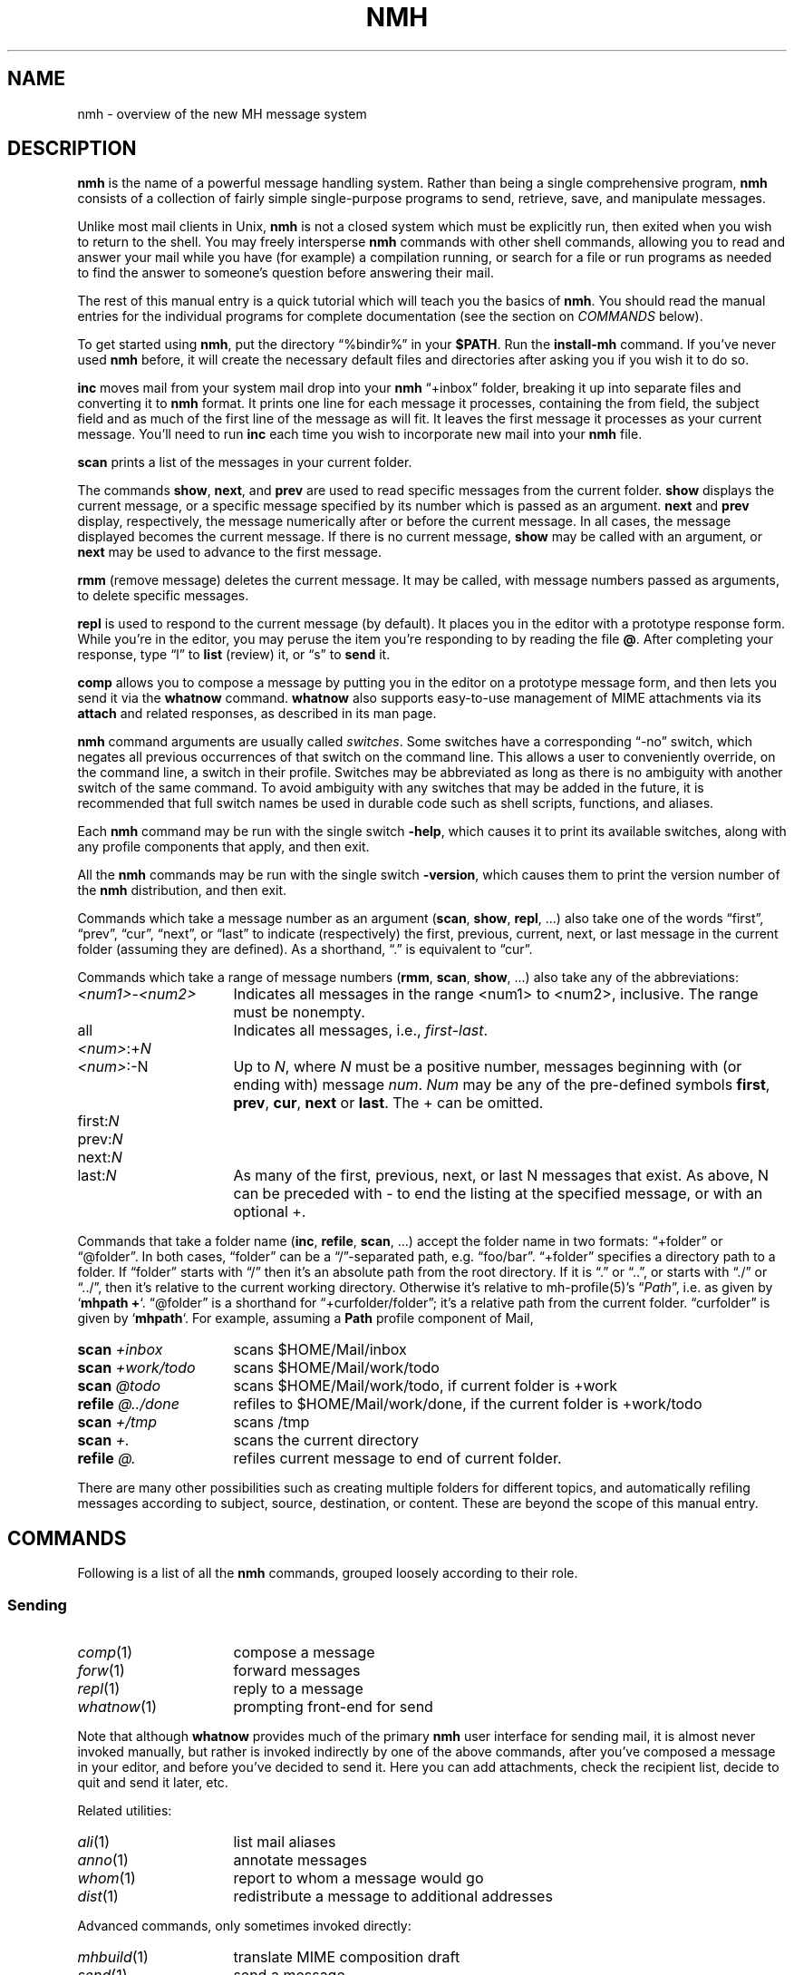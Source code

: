 .TH NMH %manext7% 2016-09-26 "%nmhversion%"
.
.\" %nmhwarning%
.
.SH NAME
nmh \- overview of the new MH message system
.
.\" Register 'tt' contains the indent for .TP in the COMMANDS section:
.nr tt \w'\fImh-sequence\fR(5)\0\0'u
.
.SH DESCRIPTION
.B nmh
is the name of a powerful message handling system.  Rather than
being a single comprehensive program,
.B nmh
consists of a collection
of fairly simple single-purpose programs to send, retrieve, save,
and manipulate messages.
.PP
Unlike most mail clients in Unix,
.B nmh
is not a closed system which
must be explicitly run, then exited when you wish to return to the shell.
You may freely intersperse
.B nmh
commands with other shell commands,
allowing you to read and answer your mail while you have (for example)
a compilation running, or search for a file or run programs as needed
to find the answer to someone's question before answering their mail.
.PP
The rest of this manual entry is a quick tutorial which will teach you
the basics of
.BR nmh .
You should read the manual entries for the individual programs for
complete documentation (see the section on
.I COMMANDS
below).
.PP
To get started using
.BR nmh ,
put the directory
\*(lq%bindir%\*(rq
in your
.BR $PATH .
Run the
.B install-mh
command.  If you've never used
.B nmh
before, it will create the necessary default files and directories after
asking you if you wish it to do so.
.PP
.B inc
moves mail from your system mail drop into your
.B nmh
\*(lq+inbox\*(rq
folder, breaking it up into separate files and converting it
to
.B nmh
format.  It prints one line for each message it processes,
containing the from field, the subject field and as much of
the first line of the message as will fit.  It leaves the first message
it processes as your current message.  You'll need to run
.B inc
each
time you wish to incorporate new mail into your
.B nmh
file.
.PP
.B scan
prints a list of the messages in your current folder.
.PP
The commands
.BR show ,
.BR next ,
and
.B prev
are used to read
specific messages from the current folder.
.B show
displays the current message, or a specific message specified by its
number which is passed as an argument.
.B next
and
.B prev
display, respectively, the message numerically after or before
the current message.  In all cases, the message displayed becomes the
current message.  If there is no current message,
.B show
may be
called with an argument, or
.B next
may be used to advance to the
first message.
.PP
.B rmm
(remove message) deletes the current message.  It may be called,
with message numbers passed as arguments, to delete specific messages.
.PP
.B repl
is used to respond to the current message (by default).
It places you in the editor with a prototype response form.  While you're
in the editor, you may peruse the item you're responding to by reading
the file
.BR @ .
After completing your response, type
\*(lql\*(rq
to
.B list
(review) it, or
\*(lqs\*(rq
to
.B send
it.
.PP
.B comp
allows you to compose a message by putting you in the editor
on a prototype message form, and then lets you send it via the
.B whatnow
command.
.B whatnow
also supports easy-to-use management of MIME attachments via
its
.B attach
and related responses, as described in its man page.
.PP
.B nmh
command arguments are usually called
.IR switches .
Some switches have a corresponding \*(lq\-no\*(rq switch, which
negates all previous occurrences of that switch on the command line.
This allows a user to conveniently override, on the command line, a
switch in their profile.  Switches may be abbreviated as long as there
is no ambiguity with another switch of the same command.  To avoid
ambiguity with any switches that may be added in the future, it is
recommended that full switch names be used in durable code such as
shell scripts, functions, and aliases.
.PP
Each
.B nmh
command may be run with the single switch
.BR \-help ,
which causes it to print its available switches, along with any
profile components that apply, and then exit.
.PP
All the
.B nmh
commands may be run with the single switch
.BR \-version ,
which causes them to print the version number of the
.B nmh
distribution, and then exit.
.PP
Commands which take a message number as an argument
.RB ( scan ,
.BR show ,
.BR repl ,
\&...)  also take one of the words \*(lqfirst\*(rq,
\*(lqprev\*(rq, \*(lqcur\*(rq, \*(lqnext\*(rq, or \*(lqlast\*(rq to indicate
(respectively) the first, previous, current, next, or last message in
the current folder (assuming they are defined).
As a shorthand, \*(lq.\*(rq is equivalent to \*(lqcur\*(rq.
.PP
Commands which take a range of message numbers
.RB ( rmm ,
.BR scan ,
.BR show ,
\&...)  also take any of the abbreviations:
.TP \n(ttu
.IR <num1> - <num2>
Indicates all messages in the range <num1> to <num2>, inclusive.
The range must be nonempty.
.TP
all
Indicates all messages, i.e.,
.IR first - last .
.TP
.IR <num> :+ N
.PD 0
.TP
.IR <num> :\-N
Up to
.IR N ,
where
.I N
must be a positive number, messages beginning with (or ending with)
message
.IR num .
.I Num
may be any of the pre-defined symbols
.BR first ,
.BR prev ,
.BR cur ,
.B next
or
.BR last .
The + can be omitted.
.PD
.TP
.RI first: N
.PD 0
.TP
.RI prev: N
.TP
.RI next: N
.TP
.RI last: N
As many of the first, previous, next, or last N messages that exist.
As above, N can be preceded with - to end the listing at the specified
message, or with an optional +.
.PD
.PP
Commands that take a folder name
.RB ( inc ,
.BR refile ,
.BR scan ,
\&...) accept the folder name in two formats:  \*(lq+folder\*(rq or
\*(lq@folder\*(rq.  In both cases, \*(lqfolder\*(rq can be a
\*(lq/\*(rq-separated path, e.g.\& \*(lqfoo/bar\*(rq.  \*(lq+folder\*(rq
specifies a directory path to a folder.  If \*(lqfolder\*(rq starts
with \*(lq/\*(rq then it's an absolute path from the root directory.
If it is \*(lq.\*(rq or \*(lq..\*(rq, or starts with \*(lq./\*(rq or
\*(lq../\*(rq, then it's relative to the current working directory.
Otherwise it's relative to mh-profile(5)'s
.RI \*(lq Path \*(rq,
i.e.\& as given by
.RB ` "mhpath +" `.
\*(lq@folder\*(rq is a shorthand for \*(lq+curfolder/folder\*(rq; it's
a relative path from the current folder.  \*(lqcurfolder\*(rq is given
by
.RB ` mhpath `.
For example, assuming a
.B Path
profile component of Mail,
.TP \n(ttu
.PD 0
.BI "scan " +inbox
scans $HOME/Mail/inbox
.TP
.BI "scan " +work/todo
scans $HOME/Mail/work/todo
.TP
.BI "scan " @todo
scans $HOME/Mail/work/todo, if current folder is +work
.TP
.BI "refile " @../done
refiles to $HOME/Mail/work/done, if the current folder is +work/todo
.TP
.BI "scan " +/tmp
scans /tmp
.TP
.BI "scan " +.
scans the current directory
.TP
.BI "refile " @.
refiles current message to end of current folder.
.PD
.PP
There are many other possibilities such as creating multiple folders
for different topics, and automatically refiling messages according to
subject, source, destination, or content.  These are beyond the scope
of this manual entry.
.ne 4
.SH COMMANDS
.PP
Following is a list of all the
.B nmh
commands, grouped loosely according to their role.
.ne 4
.SS
Sending
.TP \n(ttu
.PD 0
.IR comp (1)
compose a message
.TP
.IR forw (1)
forward messages
.TP
.IR repl (1)
reply to a message
.TP
.IR whatnow (1)
prompting front-end for send
.PD
.PP
Note that although
.B whatnow
provides much of the primary
.B nmh
user interface for sending mail, it is almost never invoked manually,
but rather is invoked indirectly by one of the above commands, after
you've composed a message in your editor, and before you've decided to
send it.  Here you can add attachments, check the recipient
list, decide to quit and send it later, etc.
.PP
Related utilities:
.TP \n(ttu
.PD 0
.IR ali (1)
list mail aliases
.TP
.IR anno (1)
annotate messages
.TP
.IR whom (1)
report to whom a message would go
.TP
.IR dist (1)
redistribute a message to additional addresses
.PD
.PP
Advanced commands, only sometimes invoked directly:
.TP \n(ttu
.PD 0
.IR mhbuild (1)
translate MIME composition draft
.TP
.IR send (1)
send a message
.TP
.IR sendfiles (1)
send multiple files in a MIME message
.PD
.ne 4
.SS
Incorporating
.TP \n(ttu
.IR inc (1)
incorporate new mail
.PP
Related utilities:
.TP \n(ttu
.PD 0
.IR burst (1)
explode digests into messages
.TP
.IR msgchk (1)
check for messages
.TP
.IR rcvdist (1)
asynchronously redistribute new mail
.TP
.IR rcvpack (1)
append message to file
.TP
.IR rcvstore (1)
asynchronously incorporate new mail
.TP
.IR slocal (1)
asynchronously filter and deliver new mail
.PD
.ne 4
.SS
Viewing
.TP \n(ttu
.PD 0
.IR next (1)
show the next message
.TP
.IR prev (1)
show the previous message
.TP
.IR show (1)
show (display) messages
.TP
.IR scan (1)
produce a one line per message scan listing
.TP
.IR fnext (1)
select the next folder with new messages
.TP
.IR fprev (1)
select the previous folder with new messages
.PD
.PP
Related utilities, only sometimes invoked directly:
.TP \n(ttu
.PD 0
.IR mhl (1)
produce formatted listings of nmh messages
.TP
.IR mhlist (1)
list information about content of MIME messages
.TP
.IR mhn (1)
display/list/store MIME messages
.TP
.IR mhshow (1)
display MIME messages
.TP
.IR mhstore (1)
store contents of MIME messages into files
.PD
.ne 4
.SS
Searching
.PP
Within a folder:
.TP \n(ttu
.IR pick (1)
select messages by content
.PP
Across folders:
.TP \n(ttu
.PD 0
.IR new (1)
list folders with new messages
.TP
.IR unseen (1)
list new messages in a given set of folders
.TP
.IR flist (1)
list folders with messages in given sequence(s)
.TP
.IR flists (1)
list all folders with messages in given sequence(s)
.TP
.IR folder (1)
set/list current folder/message
.TP
.IR folders (1)
list all folders
.PD
.ne 4
.SS
Organizing
.TP \n(ttu
.PD 0
.IR mark (1)
mark messages
.TP
.IR refile (1)
file messages in other folders
.TP
.IR rmf (1)
remove folder
.TP
.IR rmm (1)
remove messages
.TP
.IR sortm (1)
sort messages
.PD
.ne 4
.SS
Convenience Wrappers
.TP \n(ttu
.PD 0
.IR mhmail (1)
send or read mail
.PD
.ne 4
.SS
Utilities
.TP \n(ttu
.PD 0
.IR mhfixmsg (1)
rewrite MIME messages with various transformations
.TP
.IR mhparam (1)
print nmh profile components
.TP
.IR mhpath (1)
print full pathnames of nmh messages and folders
.TP
.IR packf (1)
compress a folder into a single file
.TP
.IR prompter (1)
prompting editor front end
.TP
.IR rcvtty (1)
report new mail
.PD
.ne 4
.SS
Indirectly Invoked Commands
.TP \n(ttu
.PD 0
.IR ap (8)
parse addresses RFC 822\-style
.TP
.IR dp (8)
parse dates RFC 822\-style
.TP
.IR fmtdump (8)
decode
.IR mh-format (5)
files
.TP
.IR install\-mh (8)
initialize the nmh environment
.TP
.IR post (8)
deliver a message
.PD
.ne 4
.SS
Files Used by nmh Commands
.TP \n(ttu
.PD 0
.IR mh\-alias (5)
alias file for nmh message system
.TP
.IR mh\-format (5)
format file for nmh message system
.TP
.IR mh\-profile (5)
user customization for nmh message system
.TP
.IR mh\-tailor (5)
mail transport customization for nmh message system
.PD
.ne 4
.SS
Formats
.TP \n(ttu
.PD 0
.IR mh\-draft (5)
draft folder facility
.TP
.IR mh\-folders (5)
nmh message storage format specification
.TP
.IR mh\-mail (5)
message format for nmh message system
.TP
.IR mh\-sequence (5)
sequence specification for nmh message system
.PD
.ne 4
.SH FILES
.TP
%bindir%
contains
.B nmh
commands
.TP
%nmhetcdir%
contains
.B nmh
format files
.TP
%nmhlibexecdir%
contains
.B nmh
library commands
.TP
$HOME/.mh_profile
The user's nmh profile
.ne 4
.SH "SEE ALSO"
.IR install-mh (1),
.IR mh-profile (5),
.IR mh-chart (7),
.IR mh-mime (7)
.ne 4
.SH BUGS
\" The contents of this section also appear in sbr/print_help.c .
Send bug reports, questions, suggestions, and patches to
.IR nmh-workers@nongnu.org .
That mailing list is relatively quiet, so user questions are encouraged.
Users are also encouraged to subscribe, and view the archives, at
https://lists.gnu.org/mailman/listinfo/nmh-workers .
.PP
If problems are encountered with an
.B nmh
program, they should
be reported to the local maintainers of
.BR nmh ,
if any, or to the mailing list noted above.
When doing this, the name of the program should be reported, along
with the version information for the program.
.PP
To find out what version of an
.B nmh
program is being run, invoke
the program with the
.B \-version
switch.  This prints
the version of
.BR nmh ,
the host it was compiled on, and the date the
program was linked.
.PP
New releases, and other information of potential interest, are announced at http://www.nongnu.org/nmh/
